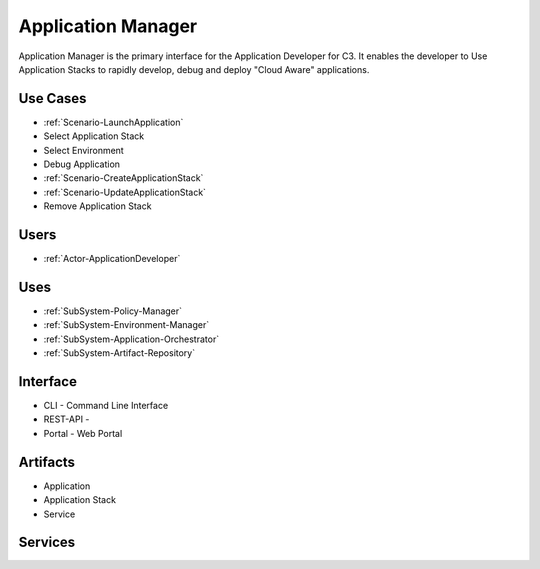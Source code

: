 .. _SubSystem-Application-Manager:

Application Manager
===================

Application Manager is the primary interface for the Application Developer for C3.
It enables the developer to Use Application Stacks to rapidly develop, debug and deploy
"Cloud Aware" applications.

Use Cases
---------

* :ref:`Scenario-LaunchApplication`
* Select Application Stack
* Select Environment
* Debug Application
* :ref:`Scenario-CreateApplicationStack`
* :ref:`Scenario-UpdateApplicationStack`
* Remove Application Stack

.. image:: UseCases.png

Users
-----
* :ref:`Actor-ApplicationDeveloper`

.. image:: UserInteraction.png

Uses
----
* :ref:`SubSystem-Policy-Manager`
* :ref:`SubSystem-Environment-Manager`
* :ref:`SubSystem-Application-Orchestrator`
* :ref:`SubSystem-Artifact-Repository`

Interface
---------
* CLI - Command Line Interface
* REST-API -
* Portal - Web Portal

Artifacts
---------
* Application
* Application Stack
* Service

.. image:: Logical.png

Services
--------

